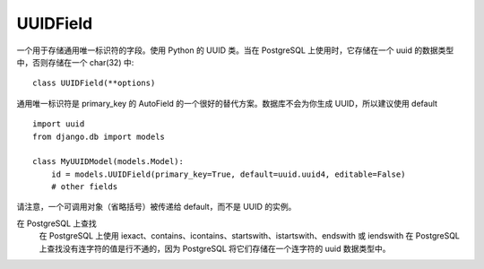 ==========================
UUIDField
==========================


.. post:: 2023-02-20 22:06:49
  :tags: python, Web框架, Django, 支持的Field
  :category: 后端
  :author: YanQue
  :location: CD
  :language: zh-cn


一个用于存储通用唯一标识符的字段。使用 Python 的 UUID 类。当在 PostgreSQL 上使用时，它存储在一个 uuid 的数据类型中，否则存储在一个 char(32) 中::

  class UUIDField(**options)

通用唯一标识符是 primary_key 的 AutoField 的一个很好的替代方案。数据库不会为你生成 UUID，所以建议使用 default ::

  import uuid
  from django.db import models

  class MyUUIDModel(models.Model):
      id = models.UUIDField(primary_key=True, default=uuid.uuid4, editable=False)
      # other fields

请注意，一个可调用对象（省略括号）被传递给 default，而不是 UUID 的实例。

在 PostgreSQL 上查找
  在 PostgreSQL 上使用 iexact、contains、icontains、startswith、istartswith、endswith 或 iendswith 在 PostgreSQL
  上查找没有连字符的值是行不通的，因为 PostgreSQL 将它们存储在一个连字符的 uuid 数据类型中。



